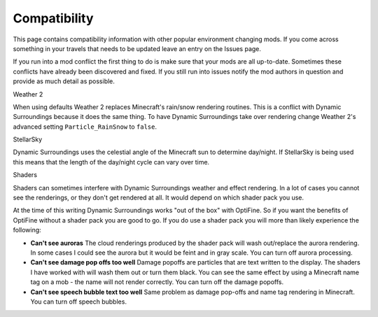 ..	role:: question

Compatibility
=============
This page contains compatibility information with other popular environment changing mods.  If you
come across something in your travels that needs to be updated leave an entry on the Issues page.

If you run into a mod conflict the first thing to do is make sure that your mods are all
up-to-date.  Sometimes these conflicts have already been discovered and fixed.  If you still run into
issues notify the mod authors in question and provide as much detail as possible.

:question:`Weather 2`

When using defaults Weather 2 replaces Minecraft's rain/snow rendering routines.  This is a conflict
with Dynamic Surroundings because it does the same thing.  To have Dynamic Surroundings take
over rendering change Weather 2's advanced setting ``Particle_RainSnow`` to ``false``.

:question:`StellarSky`

Dynamic Surroundings uses the celestial angle of the Minecraft sun to determine day/night.  If
StellarSky is being used this means that the length of the day/night cycle can vary over time.

:question:`Shaders`

Shaders can sometimes interfere with Dynamic Surroundings weather and effect rendering.  In a lot of
cases you cannot see the renderings, or they don't get rendered at all.  It would depend on which
shader pack you use.

At the time of this writing Dynamic Surroundings works "out of the box" with OptiFine.  So if you
want the benefits of OptiFine without a shader pack you are good to go.  If you do use a shader pack
you will more than likely experience the following:

- **Can't see auroras**  The cloud renderings produced by the shader pack will wash out/replace the aurora rendering.  In some cases I could see the aurora but it would be feint and in gray scale.  You can turn off aurora processing.
- **Can't see damage pop offs too well**  Damage popoffs are particles that are text written to the display.  The shaders I have worked with will wash them out or turn them black.  You can see the same effect by using a Minecraft name tag on a mob - the name will not render correctly.  You can turn off the damage popoffs.
- **Can't see speech bubble text too well**  Same problem as damage pop-offs and name tag rendering in Minecraft.  You can turn off speech bubbles.
